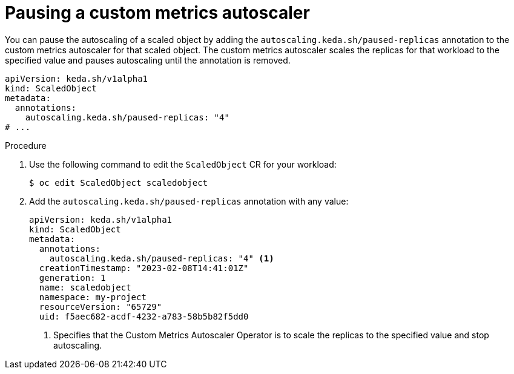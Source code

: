 // Module included in the following assemblies:
//
// * nodes/cma/nodes-cma-autoscaling-custom-pausing.adoc

:_content-type: PROCEDURE
[id="nodes-cma-autoscaling-custom-pausing-workload_{context}"]
= Pausing a custom metrics autoscaler

You can pause the autoscaling of a scaled object by adding the `autoscaling.keda.sh/paused-replicas` annotation to the custom metrics autoscaler for that scaled object. The custom metrics autoscaler scales the replicas for that workload to the specified value and pauses autoscaling until the annotation is removed.

[source,yaml]
----
apiVersion: keda.sh/v1alpha1
kind: ScaledObject
metadata:
  annotations:
    autoscaling.keda.sh/paused-replicas: "4"
# ...
----

.Procedure

. Use the following command to edit the `ScaledObject` CR for your workload:
+
[source,terminal]
----
$ oc edit ScaledObject scaledobject 
----

. Add the `autoscaling.keda.sh/paused-replicas` annotation with any value:
+
[source,yaml]
----
apiVersion: keda.sh/v1alpha1
kind: ScaledObject
metadata:
  annotations:
    autoscaling.keda.sh/paused-replicas: "4" <1>
  creationTimestamp: "2023-02-08T14:41:01Z"
  generation: 1
  name: scaledobject
  namespace: my-project
  resourceVersion: "65729"
  uid: f5aec682-acdf-4232-a783-58b5b82f5dd0
----
<1> Specifies that the Custom Metrics Autoscaler Operator is to scale the replicas to the specified value and stop autoscaling.

